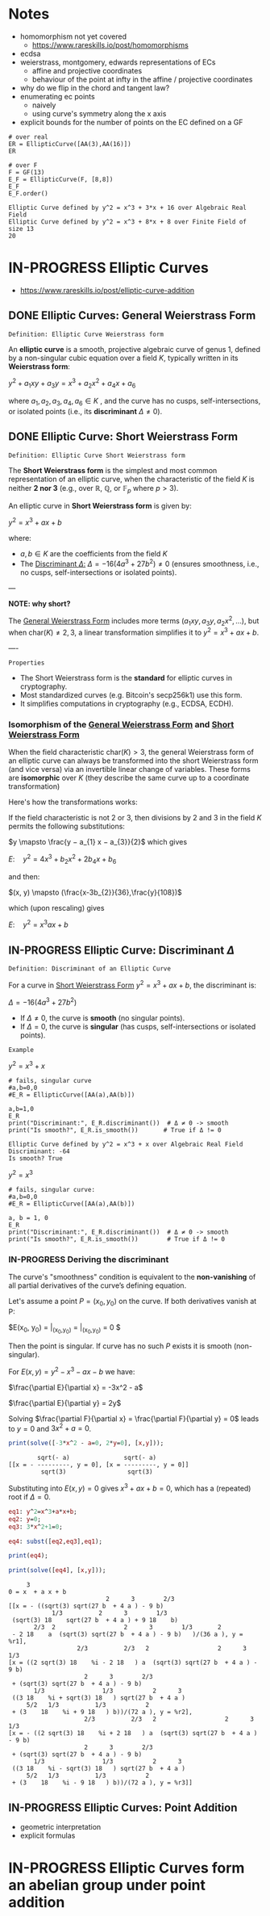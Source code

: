 * Notes
- homomorphism not yet covered
  - https://www.rareskills.io/post/homomorphisms
- ecdsa
- weierstrass, montgomery, edwards representations of ECs
  - affine and projective coordinates
  - behaviour of the point at infty in the affine / projective coordinates
- why do we flip in the chord and tangent law?
- enumerating ec points
  - naively
  - using curve's symmetry along the x axis
- explicit bounds for the number of points on the EC defined on a GF
#+BEGIN_SRC sage :session . :exports both
# over real
ER = EllipticCurve([AA(3),AA(16)])
ER

# over F
F = GF(13)
E_F = EllipticCurve(F, [8,8])
E_F
E_F.order()
#+END_SRC

#+RESULTS:
: Elliptic Curve defined by y^2 = x^3 + 3*x + 16 over Algebraic Real Field
: Elliptic Curve defined by y^2 = x^3 + 8*x + 8 over Finite Field of size 13
: 20
* IN-PROGRESS Elliptic Curves
- https://www.rareskills.io/post/elliptic-curve-addition
** DONE Elliptic Curves: General Weierstrass Form
:PROPERTIES:
:ID:       042006cc-2a76-438e-9aff-350b8ac6c762
:END:

=Definition: Elliptic Curve Weierstrass form=

An *elliptic curve* is a smooth, projective algebraic curve of genus 1, defined by a non-singular cubic equation over a field $K$, typically written in its *Weierstrass form*:

$y^2 + a_1xy + a_3y = x^3 + a_2x^2 + a_4x + a_6$

where $a_1, a_2, a_3, a_4, a_6 \in K$ , and the curve has no cusps, self-intersections, or isolated points (i.e., its *discriminant* $\Delta \neq 0$).

** DONE Elliptic Curve: Short Weierstrass Form
:PROPERTIES:
:ID:       37c60c61-c719-466a-a6a8-5677303a74ce
:END:

=Definition: Elliptic Curve Short Weierstrass form=

The *Short Weierstrass form* is the simplest and most common representation of an elliptic curve, when the characteristic of the field $K$ is neither *2 nor 3* (e.g., over $\mathbb{R}$, $\mathbb{Q}$, or $\mathbb{F}_p$ where $p > 3$).

An elliptic curve in *Short Weierstrass form* is given by:

$y^2 = x^3 + a x + b$

where:
- $a, b \in K$ are the coefficients from the field $K$
- The [[id:14c68250-d016-4ee3-89c3-6cba7e34aa13][Discriminant $\Delta$:]] $\Delta = -16(4a^3 + 27b^2) \neq 0$ (ensures smoothness, i.e., no cusps, self-intersections or isolated points).

---

*NOTE: why short?*

The [[id:042006cc-2a76-438e-9aff-350b8ac6c762][General Weierstrass Form]] includes more terms ($a_1xy, a_3y, a_2x^2, \dots$), but when $\text{char}(K) \neq 2, 3$, a linear transformation simplifies it to $y^2 = x^3 + a x + b$.

----

=Properties=

- The Short Weierstrass form is the *standard* for elliptic curves in cryptography.
- Most standardized curves (e.g. Bitcoin's secp256k1) use this form.
- It simplifies computations in cryptography (e.g., ECDSA, ECDH).

*** Isomorphism of the [[id:042006cc-2a76-438e-9aff-350b8ac6c762][General Weierstrass Form]] and [[id:37c60c61-c719-466a-a6a8-5677303a74ce][Short Weierstrass Form]]
:PROPERTIES:
:ID:       834c5ec9-3741-4c4d-8588-9f83d6da8cca
:END:

When the field characteristic $\text{char}(K) > 3$, the general Weierstrass form of an elliptic curve can always be transformed into the short Weierstrass form (and vice versa) via an invertible linear change of variables.
These forms are *isomorphic* over $K$ (they describe the same curve up to a coordinate transformation)

Here's how the transformations works:

If the field characteristic is not 2 or 3, then divisions by 2 and 3 in the field $K$ permits the following substitutions:

$y \mapsto \frac{y − a_{1} x − a_{3}}{2}$
which gives

$E: \quad y^2 = 4x^3 + b_{2} x^2 + 2b_{4} x + b_{6}$

and then:

$(x, y) \mapsto (\frac{x-3b_{2}}{36},\frac{y}{108})$

which (upon rescaling) gives

$E: \quad y^2 = x^3 ax +b$

** IN-PROGRESS Elliptic Curve: Discriminant $\Delta$
:PROPERTIES:
:ID:       14c68250-d016-4ee3-89c3-6cba7e34aa13
:END:

=Definition: Discriminant of an Elliptic Curve=

For a curve in [[id:37c60c61-c719-466a-a6a8-5677303a74ce][Short Weierstrass Form]] $y^2 = x^3 + a x + b$, the discriminant is:

$\Delta = -16(4a^3 + 27b^2)$

- If $\Delta \neq 0$, the curve is *smooth* (no singular points).
- If $\Delta = 0$, the curve is *singular* (has cusps, self-intersections or isolated points).

=Example=

$y^2=x^3 + x$

#+BEGIN_SRC sage :session . :exports both
# fails, singular curve
#a,b=0,0
#E_R = EllipticCurve([AA(a),AA(b)])

a,b=1,0
E_R
print("Discriminant:", E_R.discriminant())  # Δ ≠ 0 -> smooth
print("Is smooth?", E_R.is_smooth())       # True if Δ != 0
#+END_SRC

#+RESULTS:
: Elliptic Curve defined by y^2 = x^3 + x over Algebraic Real Field
: Discriminant: -64
: Is smooth? True

$y^2=x^3$

#+begin_src maxima :results graphics file :file singular-ecc.png :exports results
programmode: false;

E1(x) := 1*sqrt(x^3);
E2(x) := -1*sqrt(x^3);
plot2d([E1,E2], [x, -5, 5], [y,-5,5], [png_file, "./singular-ecc.png"]);
#+end_src

#+RESULTS:
[[file:singular-ecc.png]]

#+BEGIN_SRC sage :session . :exports both
# fails, singular curve:
#a,b=0,0
#E_R = EllipticCurve([AA(a),AA(b)])

a, b = 1, 0
E_R
print("Discriminant:", E_R.discriminant())  # Δ ≠ 0 -> smooth
print("Is smooth?", E_R.is_smooth())        # True if Δ != 0
#+END_SRC

*** IN-PROGRESS Deriving the discriminant
The curve's "smoothness" condition is equivalent to the *non-vanishing* of all partial derivatives of the curve’s defining equation.

Let's assume a point $P = (x_0, y_0)$ on the curve.
If both derivatives vanish at P:

$E(x_0, y_0) = \frac{\partial E}{\partial x}\bigg|_{(x_0,y_0)} = \frac{\partial E}{\partial y}\bigg|_{(x_0,y_0)} = 0 $

Then the point is singular.
If curve has no such $P$ exists it is smooth (non-singular).

For $E(x,y) = y^2 - x^3 - a x - b$ we have:

$\frac{\partial E}{\partial x} = -3x^2 - a$

$\frac{\partial E}{\partial y} = 2y$

Solving $\frac{\partial F}{\partial x} = \frac{\partial F}{\partial y} = 0$ leads to $y = 0$ and $3x^2 + a = 0$.

#+BEGIN_SRC maxima :exports both :results output replace
print(solve([-3*x^2 - a=0, 2*y=0], [x,y]));
#+END_SRC

#+RESULTS:
:         sqrt(- a)               sqrt(- a)
: [[x = - ---------, y = 0], [x = ---------, y = 0]]
:          sqrt(3)                 sqrt(3)

Substituting into $E(x,y) = 0$ gives $x^3 + a x + b = 0$, which has a (repeated) root if $\Delta = 0$.

#+BEGIN_SRC maxima :exports both :results output replace
eq1: y^2=x^3+a*x+b;
eq2: y=0;
eq3: 3*x^2+1=0;

eq4: subst([eq2,eq3],eq1);

print(eq4);

print(solve([eq4], [x,y]));
#+END_SRC

#+RESULTS:
#+begin_example
     3
0 = x  + a x + b
                           2      3        2/3
[[x = - ((sqrt(3) sqrt(27 b  + 4 a ) - 9 b)
            1/3          2      3        1/3
 (sqrt(3) 18    sqrt(27 b  + 4 a ) + 9 18    b)
       2/3  2                   2      3        1/3       2
 - 2 18    a  (sqrt(3) sqrt(27 b  + 4 a ) - 9 b)   )/(36 a ), y = %r1],
                   2/3          2/3   2                   2      3        1/3
[x = ((2 sqrt(3) 18    %i - 2 18   ) a  (sqrt(3) sqrt(27 b  + 4 a ) - 9 b)
                     2      3        2/3
 + (sqrt(3) sqrt(27 b  + 4 a ) - 9 b)
       1/3                1/3           2      3
 ((3 18    %i + sqrt(3) 18   ) sqrt(27 b  + 4 a )
     5/2   1/3          1/3           2
 + (3    18    %i + 9 18   ) b))/(72 a ), y = %r2],
                     2/3          2/3   2                   2      3        1/3
[x = - ((2 sqrt(3) 18    %i + 2 18   ) a  (sqrt(3) sqrt(27 b  + 4 a ) - 9 b)
                     2      3        2/3
 + (sqrt(3) sqrt(27 b  + 4 a ) - 9 b)
       1/3                1/3           2      3
 ((3 18    %i - sqrt(3) 18   ) sqrt(27 b  + 4 a )
     5/2   1/3          1/3           2
 + (3    18    %i - 9 18   ) b))/(72 a ), y = %r3]]
#+end_example

** IN-PROGRESS Elliptic Curves: Point Addition
- geometric interpretation
- explicit formulas
* IN-PROGRESS Elliptic Curves form an abelian group under point addition
